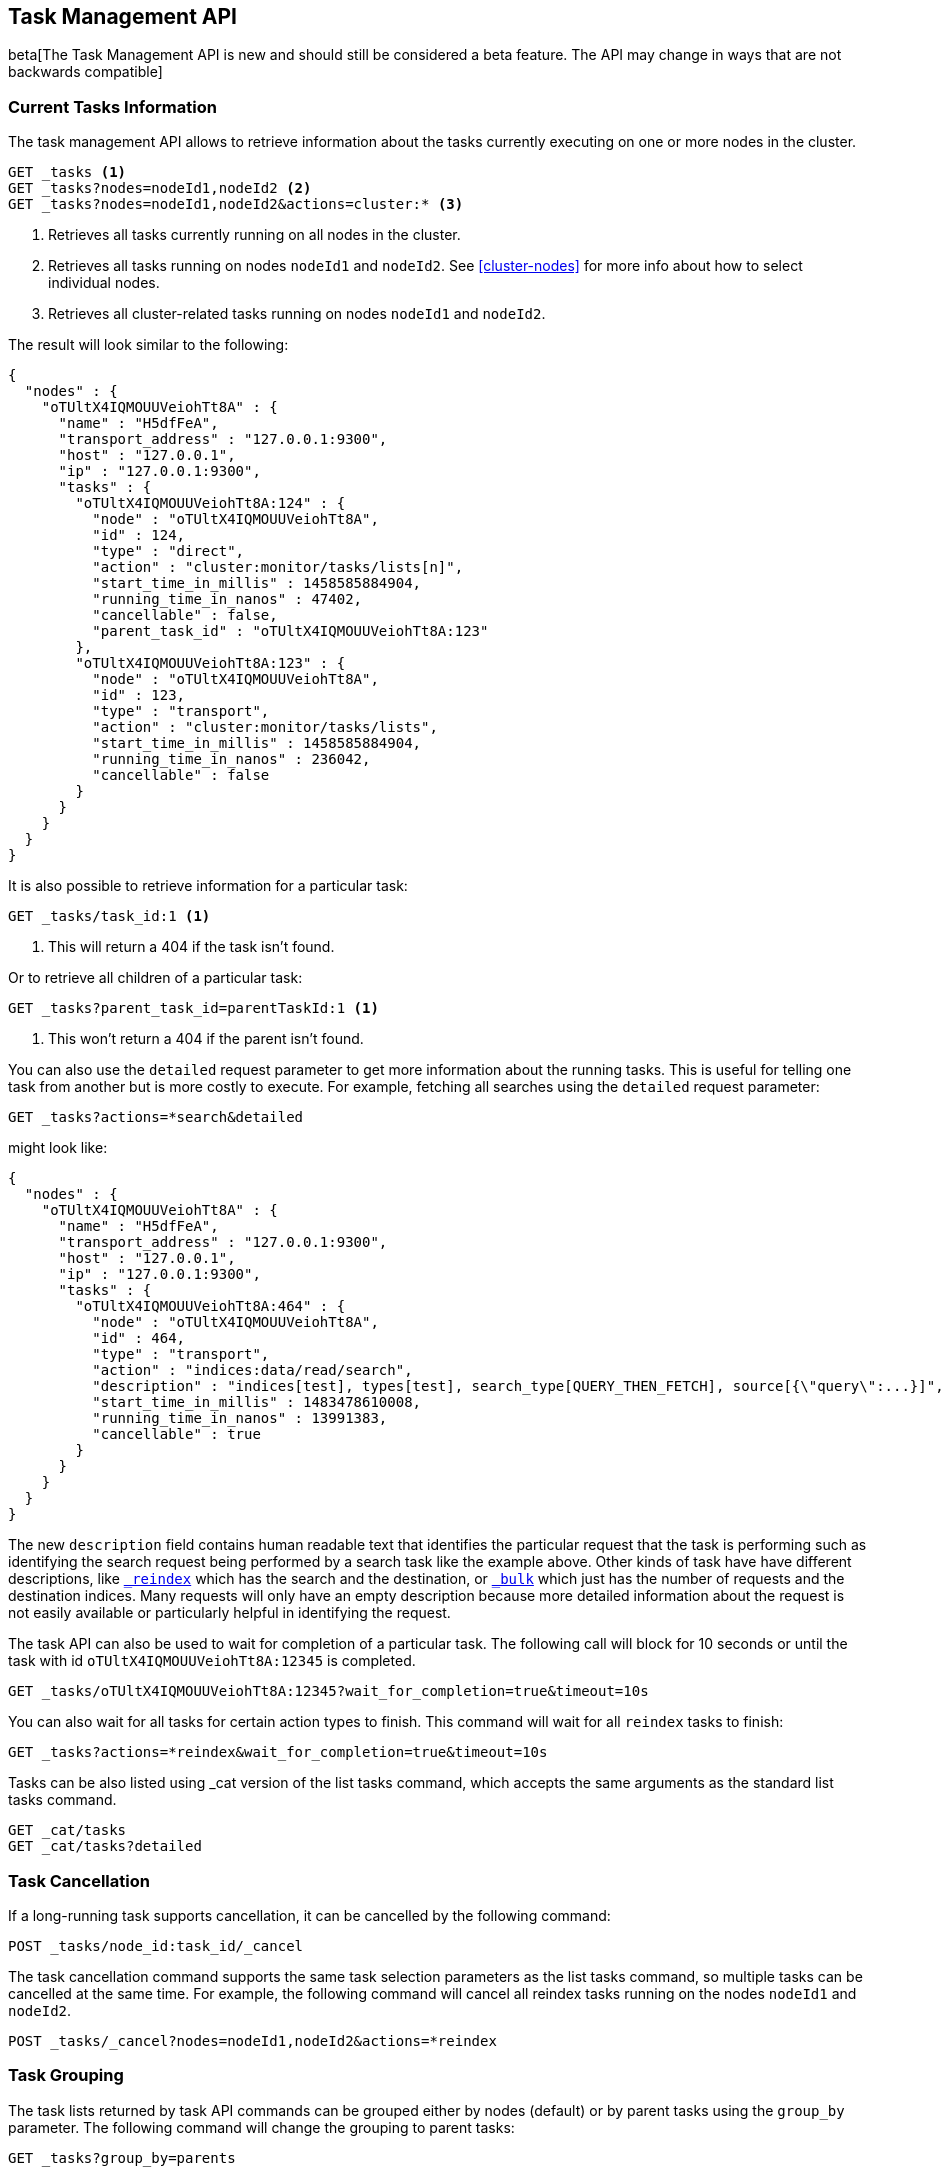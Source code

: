 [[tasks]]
== Task Management API

beta[The Task Management API is new and should still be considered a beta feature.  The API may change in ways that are not backwards compatible]

[float]
=== Current Tasks Information

The task management API allows to retrieve information about the tasks currently
executing on one or more nodes in the cluster.

[source,js]
--------------------------------------------------
GET _tasks <1>
GET _tasks?nodes=nodeId1,nodeId2 <2>
GET _tasks?nodes=nodeId1,nodeId2&actions=cluster:* <3>
--------------------------------------------------
// CONSOLE

<1> Retrieves all tasks currently running on all nodes in the cluster.
<2> Retrieves all tasks running on nodes `nodeId1` and `nodeId2`.  See <<cluster-nodes>> for more info about how to select individual nodes.
<3> Retrieves all cluster-related tasks running on nodes `nodeId1` and `nodeId2`.

The result will look similar to the following:

[source,js]
--------------------------------------------------
{
  "nodes" : {
    "oTUltX4IQMOUUVeiohTt8A" : {
      "name" : "H5dfFeA",
      "transport_address" : "127.0.0.1:9300",
      "host" : "127.0.0.1",
      "ip" : "127.0.0.1:9300",
      "tasks" : {
        "oTUltX4IQMOUUVeiohTt8A:124" : {
          "node" : "oTUltX4IQMOUUVeiohTt8A",
          "id" : 124,
          "type" : "direct",
          "action" : "cluster:monitor/tasks/lists[n]",
          "start_time_in_millis" : 1458585884904,
          "running_time_in_nanos" : 47402,
          "cancellable" : false,
          "parent_task_id" : "oTUltX4IQMOUUVeiohTt8A:123"
        },
        "oTUltX4IQMOUUVeiohTt8A:123" : {
          "node" : "oTUltX4IQMOUUVeiohTt8A",
          "id" : 123,
          "type" : "transport",
          "action" : "cluster:monitor/tasks/lists",
          "start_time_in_millis" : 1458585884904,
          "running_time_in_nanos" : 236042,
          "cancellable" : false
        }
      }
    }
  }
}
--------------------------------------------------
// NOTCONSOLE
// We can't test tasks output

It is also possible to retrieve information for a particular task:

[source,js]
--------------------------------------------------
GET _tasks/task_id:1 <1>
--------------------------------------------------
// CONSOLE
// TEST[catch:missing]

<1> This will return a 404 if the task isn't found.

Or to retrieve all children of a particular task:

[source,js]
--------------------------------------------------
GET _tasks?parent_task_id=parentTaskId:1 <1>
--------------------------------------------------
// CONSOLE

<1> This won't return a 404 if the parent isn't found.

You can also use the `detailed` request parameter to get more information about
the running tasks. This is useful for telling one task from another but is more
costly to execute. For example, fetching all searches using the `detailed`
request parameter:

[source,js]
--------------------------------------------------
GET _tasks?actions=*search&detailed
--------------------------------------------------
// CONSOLE

might look like:

[source,js]
--------------------------------------------------
{
  "nodes" : {
    "oTUltX4IQMOUUVeiohTt8A" : {
      "name" : "H5dfFeA",
      "transport_address" : "127.0.0.1:9300",
      "host" : "127.0.0.1",
      "ip" : "127.0.0.1:9300",
      "tasks" : {
        "oTUltX4IQMOUUVeiohTt8A:464" : {
          "node" : "oTUltX4IQMOUUVeiohTt8A",
          "id" : 464,
          "type" : "transport",
          "action" : "indices:data/read/search",
          "description" : "indices[test], types[test], search_type[QUERY_THEN_FETCH], source[{\"query\":...}]",
          "start_time_in_millis" : 1483478610008,
          "running_time_in_nanos" : 13991383,
          "cancellable" : true
        }
      }
    }
  }
}
--------------------------------------------------
// NOTCONSOLE
// We can't test tasks output

The new `description` field contains human readable text that identifies the
particular request that the task is performing such as identifying the search
request being performed by a search task like the example above. Other kinds of
task have have different descriptions, like <<docs-reindex,`_reindex`>> which
has the search and the destination, or <<docs-bulk,`_bulk`>> which just has the
number of requests and the destination indices. Many requests will only have an
empty description because more detailed information about the request is not
easily available or particularly helpful in identifying the request.

The task API can also be used to wait for completion of a particular task. The
following call will block for 10 seconds or until the task with id
`oTUltX4IQMOUUVeiohTt8A:12345` is completed.

[source,js]
--------------------------------------------------
GET _tasks/oTUltX4IQMOUUVeiohTt8A:12345?wait_for_completion=true&timeout=10s
--------------------------------------------------
// CONSOLE
// TEST[catch:missing]

You can also wait for all tasks for certain action types to finish. This
command will wait for all `reindex` tasks to finish:

[source,js]
--------------------------------------------------
GET _tasks?actions=*reindex&wait_for_completion=true&timeout=10s
--------------------------------------------------
// CONSOLE

Tasks can be also listed using _cat version of the list tasks command, which
accepts the same arguments as the standard list tasks command.

[source,js]
--------------------------------------------------
GET _cat/tasks
GET _cat/tasks?detailed
--------------------------------------------------
// CONSOLE

[float]
[[task-cancellation]]
=== Task Cancellation

If a long-running task supports cancellation, it can be cancelled by the following command:

[source,js]
--------------------------------------------------
POST _tasks/node_id:task_id/_cancel
--------------------------------------------------
// CONSOLE
// TEST[s/task_id/1/]

The task cancellation command supports the same task selection parameters as the list tasks command, so multiple tasks
can be cancelled at the same time. For example, the following command will cancel all reindex tasks running on the
nodes `nodeId1` and `nodeId2`.

[source,js]
--------------------------------------------------
POST _tasks/_cancel?nodes=nodeId1,nodeId2&actions=*reindex
--------------------------------------------------
// CONSOLE

[float]
=== Task Grouping

The task lists returned by task API commands can be grouped either by nodes (default) or by parent tasks using the `group_by` parameter.
The following command will change the grouping to parent tasks:

[source,js]
--------------------------------------------------
GET _tasks?group_by=parents
--------------------------------------------------
// CONSOLE

The grouping can be disabled by specifying `none` as a `group_by` parameter:

[source,js]
--------------------------------------------------
GET _tasks?group_by=none
--------------------------------------------------
// CONSOLE

[float]
=== Identifying running tasks

The `X-Opaque-Id` header, when provided on the HTTP request header, is going to be returned as a header in the response as well as
in the `headers` field for in the task information. This allows to track certain calls, or associate certain tasks with
a the client that started them:

[source,sh]
--------------------------------------------------
curl -i -H "X-Opaque-Id: 123456" "http://localhost:9200/_tasks?group_by=parents"
--------------------------------------------------
// NOTCONSOLE

The result will look similar to the following:

[source,js]
--------------------------------------------------
HTTP/1.1 200 OK
X-Opaque-Id: 123456 <1>
content-type: application/json; charset=UTF-8
content-length: 831

{
  "tasks" : {
    "u5lcZHqcQhu-rUoFaqDphA:45" : {
      "node" : "u5lcZHqcQhu-rUoFaqDphA",
      "id" : 45,
      "type" : "transport",
      "action" : "cluster:monitor/tasks/lists",
      "start_time_in_millis" : 1513823752749,
      "running_time_in_nanos" : 293139,
      "cancellable" : false,
      "headers" : {
        "X-Opaque-Id" : "123456" <2>
      },
      "children" : [
        {
          "node" : "u5lcZHqcQhu-rUoFaqDphA",
          "id" : 46,
          "type" : "direct",
          "action" : "cluster:monitor/tasks/lists[n]",
          "start_time_in_millis" : 1513823752750,
          "running_time_in_nanos" : 92133,
          "cancellable" : false,
          "parent_task_id" : "u5lcZHqcQhu-rUoFaqDphA:45",
          "headers" : {
            "X-Opaque-Id" : "123456" <3>
          }
        }
      ]
    }
  }
}
--------------------------------------------------
// NOTCONSOLE

<1> id as a part of the response header
<2> id for the tasks that was initiated by the REST request
<3> the child task of the task initiated by the REST request
